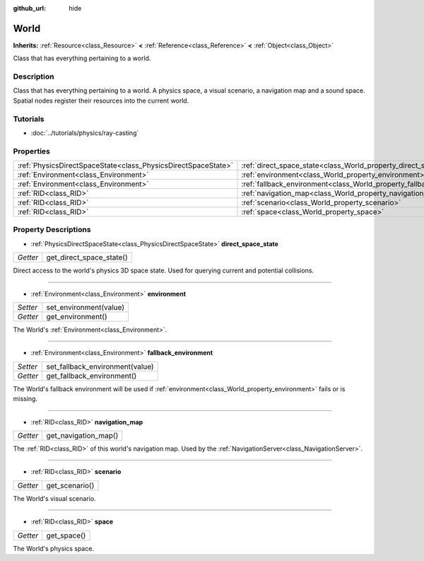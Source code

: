 :github_url: hide

.. Generated automatically by doc/tools/make_rst.py in Godot's source tree.
.. DO NOT EDIT THIS FILE, but the World.xml source instead.
.. The source is found in doc/classes or modules/<name>/doc_classes.

.. _class_World:

World
=====

**Inherits:** :ref:`Resource<class_Resource>` **<** :ref:`Reference<class_Reference>` **<** :ref:`Object<class_Object>`

Class that has everything pertaining to a world.

Description
-----------

Class that has everything pertaining to a world. A physics space, a visual scenario, a navigation map and a sound space. Spatial nodes register their resources into the current world.

Tutorials
---------

- :doc:`../tutorials/physics/ray-casting`

Properties
----------

+---------------------------------------------------------------+------------------------------------------------------------------------+
| :ref:`PhysicsDirectSpaceState<class_PhysicsDirectSpaceState>` | :ref:`direct_space_state<class_World_property_direct_space_state>`     |
+---------------------------------------------------------------+------------------------------------------------------------------------+
| :ref:`Environment<class_Environment>`                         | :ref:`environment<class_World_property_environment>`                   |
+---------------------------------------------------------------+------------------------------------------------------------------------+
| :ref:`Environment<class_Environment>`                         | :ref:`fallback_environment<class_World_property_fallback_environment>` |
+---------------------------------------------------------------+------------------------------------------------------------------------+
| :ref:`RID<class_RID>`                                         | :ref:`navigation_map<class_World_property_navigation_map>`             |
+---------------------------------------------------------------+------------------------------------------------------------------------+
| :ref:`RID<class_RID>`                                         | :ref:`scenario<class_World_property_scenario>`                         |
+---------------------------------------------------------------+------------------------------------------------------------------------+
| :ref:`RID<class_RID>`                                         | :ref:`space<class_World_property_space>`                               |
+---------------------------------------------------------------+------------------------------------------------------------------------+

Property Descriptions
---------------------

.. _class_World_property_direct_space_state:

- :ref:`PhysicsDirectSpaceState<class_PhysicsDirectSpaceState>` **direct_space_state**

+----------+--------------------------+
| *Getter* | get_direct_space_state() |
+----------+--------------------------+

Direct access to the world's physics 3D space state. Used for querying current and potential collisions.

----

.. _class_World_property_environment:

- :ref:`Environment<class_Environment>` **environment**

+----------+------------------------+
| *Setter* | set_environment(value) |
+----------+------------------------+
| *Getter* | get_environment()      |
+----------+------------------------+

The World's :ref:`Environment<class_Environment>`.

----

.. _class_World_property_fallback_environment:

- :ref:`Environment<class_Environment>` **fallback_environment**

+----------+---------------------------------+
| *Setter* | set_fallback_environment(value) |
+----------+---------------------------------+
| *Getter* | get_fallback_environment()      |
+----------+---------------------------------+

The World's fallback environment will be used if :ref:`environment<class_World_property_environment>` fails or is missing.

----

.. _class_World_property_navigation_map:

- :ref:`RID<class_RID>` **navigation_map**

+----------+----------------------+
| *Getter* | get_navigation_map() |
+----------+----------------------+

The :ref:`RID<class_RID>` of this world's navigation map. Used by the :ref:`NavigationServer<class_NavigationServer>`.

----

.. _class_World_property_scenario:

- :ref:`RID<class_RID>` **scenario**

+----------+----------------+
| *Getter* | get_scenario() |
+----------+----------------+

The World's visual scenario.

----

.. _class_World_property_space:

- :ref:`RID<class_RID>` **space**

+----------+-------------+
| *Getter* | get_space() |
+----------+-------------+

The World's physics space.

.. |virtual| replace:: :abbr:`virtual (This method should typically be overridden by the user to have any effect.)`
.. |const| replace:: :abbr:`const (This method has no side effects. It doesn't modify any of the instance's member variables.)`
.. |vararg| replace:: :abbr:`vararg (This method accepts any number of arguments after the ones described here.)`
